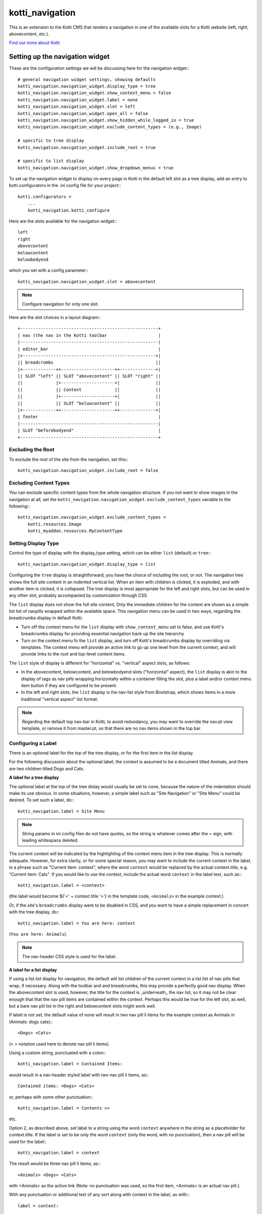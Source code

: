 ================
kotti_navigation
================

This is an extension to the Kotti CMS that renders a navigation in one of the
available slots for a Kotti website (left, right, abovecontent, etc.).

`Find out more about Kotti`_

Setting up the navigation widget
================================

These are the configuration settings we will be discussing here for the
navigation widget:::

    # general navigation widget settings, showing defaults
    kotti_navigation.navigation_widget.display_type = tree
    kotti_navigation.navigation_widget.show_context_menu = false
    kotti_navigation.navigation_widget.label = none
    kotti_navigation.navigation_widget.slot = left
    kotti_navigation.navigation_widget.open_all = false
    kotti_navigation.navigation_widget.show_hidden_while_logged_in = true
    kotti_navigation.navigation_widget.exclude_content_types = (e.g., Image)
     
    # specific to tree display
    kotti_navigation.navigation_widget.include_root = true
     
    # specific to list display
    kotti_navigation.navigation_widget.show_dropdown_menus = true

To set up the navigation widget to display on every page in Kotti in the
default left slot as a tree display, add an entry to kotti.configurators
in the .ini config file for your project:::

    kotti.configurators =
        ...
        kotti_navigation.kotti_configure

Here are the slots available for the navigation widget:::

    left
    right
    abovecontent
    belowcontent
    belowbodyend

which you set with a config parameter:::

    kotti_navigation.navigation_widget.slot = abovecontent

.. Note:: Configure navigation for only one slot.

Here are the slot choices in a layout diagram:::

    +------------------------------------------------------+
    | nav (the nav in the Kotti toolbar                    |
    |------------------------------------------------------|
    | editor_bar                                           |
    |+----------------------------------------------------+|
    || breadcrumbs                                        ||
    |+-------------++---------------------++--------------+|
    || SLOT "left" || SLOT "abovecontent" || SLOT "right" ||
    ||             |+---------------------+|              ||
    ||             || Content             ||              ||
    ||             |+---------------------+|              ||
    ||             || SLOT "belowcontent" ||              ||
    |+-------------++---------------------++--------------+|
    | footer                                               |
    |------------------------------------------------------|
    | SLOT "beforebodyend"                                 |
    +------------------------------------------------------+

Excluding the Root
------------------

To exclude the root of the site from the navigation, set this:::

    kotti_navigation.navigation_widget.include_root = false

Excluding Content Types
-----------------------

You can exclude specific content types from the whole navigation
structure. If you not want to show images in the navigation at all,
set the ``kotti_navigation.navigation_widget.exclude_content_types`` 
variable to the following:::

    kotti_navigation.navigation_widget.exclude_content_types = 
        kotti.resources.Image
        kotti_myaddon.resources.MyContentType

Setting Display Type
--------------------

Control the type of display with the display_type setting, which can be either
``list`` (default) or ``tree``:::

    kotti_navigation.navigation_widget.display_type = list

Configuring the ``tree`` display is straightforward; you have the choice of
including the root, or not. The navigation tree shows the full site content in
an indented vertical list. When an item with children is clicked, it is
exploded, and with another item is clicked, it is collapsed. The tree display
is most appropriate for the left and right slots, but can be used in any other
slot, probably accompanied by customization through CSS.

The ``list`` display does not show the full site content; Only the
immediate children for the context are shown as a simple list list of
navpills wrapped within the available space. This navigation menu can be used
in two ways, regarding the breadcrumbs display in default Kotti:

* Turn off the context menu for the ``list`` display with ``show_context_menu``
  set to false, and use Kotti's breadcrumbs display for providing essential
  navigation back up the site hierarchy
* Turn on the context menu fo the ``list`` display, and turn off Kotti's
  breadcrumbs display by overriding via templates. The context menu will
  provide an active link to go up one level from the current context, and will
  provide links to the root and top-level content items.

The ``list`` style of display is different for "horizontal" vs. "vertical"
aspect slots, as follows:

* In the abovecontent, belowcontent, and belowbodyend slots ("horizontal"
  aspect), the ``list`` display is akin to the display of tags as nav pills
  wrapping horizontally within a container filling the slot, plus a label
  and/or context menu item button if they are configured to be present.
* In the left and right slots, the ``list`` display is the nav-list style from
  Bootstrap, which shows items in a more traditional "vertical aspect" list
  format.

.. Note:: Regarding the default top nav-bar in Kotti, to avoid redundancy, you
          may want to override the nav.pt view template, or remove it from
          master.pt, so that there are no nav items shown in the top bar.

Configuring a Label
-------------------

There is an optional label for the top of the tree display, or for the first
item in the list display.

For the following discussion about the optional label, the context is assumed
to be a document titled Animals, and there are two children titled Dogs and
Cats.

**A label for a tree display**

The optional label at the top of the tree dislay would usually be set to
``none``, because the nature of the indentation should make its use obvious. In
some situations, however, a simple label such as "Site Navigation" or "Site
Menu" could be desired. To set such a label, do:::

    kotti_navigation.label = Site Menu

.. Note:: String params in ini config files do not have quotes, so the string
          is whatever comes after the = sign, with leading whitespace deleted.

The current context will be indicated by the highlighting of the context menu
item in the tree display. This is normally adequate. However, for extra
clarity, or for some special reason, you may want to include the current
context in the label, in a phrase such as "Current item: context", where the
word ``context`` would be replaced by the actual context.title, e.g.  "Current
item: Cats". If you would like to use the context, include the actual word
``context`` in the label text, such as:::

    kotti_navigation.label = <context>

(the label would become ${'<' + context.title '>'} in the template code,
``<Animals>`` in the example context.)

Or, if the site's ``breadcrumbs`` display were to be disabled in CSS, and you
want to have a simple replacement in concert with the tree display, do:::

    kotti_navigation.label = You are here: context

(``You are here: Animals``).

.. Note:: The nav-header CSS style is used for the label.

**A label for a list display**

If using a list list display for navigation, the default will list
children of the current context in a list list of nav pills that wrap, if
necessary. Along with the toolbar and and breadcrumbs, this may provide a
perfectly good nav display. When the abovecontent slot is used, however, the
title for the context is _underneath_ the nav list, so it may not be clear
enough that that the nav pill items are contained within the context.  Perhaps
this would be true for the left slot, as well, but a bare nav pill list in the
right and belowcontent slots might work well.

If label is not set, the default value of none will result in two nav pill li
items for the example context as Animals in (Animals: dogs cats):::

    <Dogs> <Cats>
    
(< > notation used here to denote nav pill li items).

Using a custom string, punctuated with a colon:::

    kotti_navigation.label = Contained Items:

would result in a nav-header styled label with two nav pill li items, as:::

    Contained items: <Dogs> <Cats>

or, perhaps with some other punctuation:::

    kotti_navigation.label = Contents >>

etc.

Option 2, as described above, set label to a string using the word ``context``
anywhere in the string as a placeholder for context.title. If the label is set
to be only the word ``context`` (only the word, with no punctuation), then a
nav pill will be used for the label:::

    kotti_navigation.label = context

The result would be three nav pill li items, as:::

    <Animals> <Dogs> <Cats>

with <Animals> as the active link (Note: no punctuation was used, so the first
item, <Animals> is an actual nav pill.).

With any punctuation or additional text of any sort along with context in the
label, as with:::

    label = context:

then instead of a nav pill for the first item, a nav-header styled li is used:::

    Animals: <Dogs> <Cats>

If a phrase is used, take care to word appropriately, perhaps aided by use of
quotes or another indicator for context, such as (), [], etc.:::

    kotti_navigation.label = Items in [context] are:::

would result in:::

    Items in [Animals] are: <Dogs> <Cats>

and:::

    kotti_navigation.label = "context" contains:

would result in:::

    "Animals" contains: <Dogs> <Cats>

etc.

Configuring for Use with a Menu System
--------------------------------------

To open the whole navigation all the time, set the
``kotti_navigation.navigation_widget.open_all`` variable. This is useful if
you plan to set up a popup menu via css or javascript:::

    kotti_navigation.navigation_widget.open_all = false

You will want to set display_type to ``tree``, because the ``list``
shows, by design, only the children of the current context. The ``tree``
display, when open_all is true, will produce items for each node in the full
tree.

.. _Find out more about Kotti: http://pypi.python.org/pypi/Kotti


